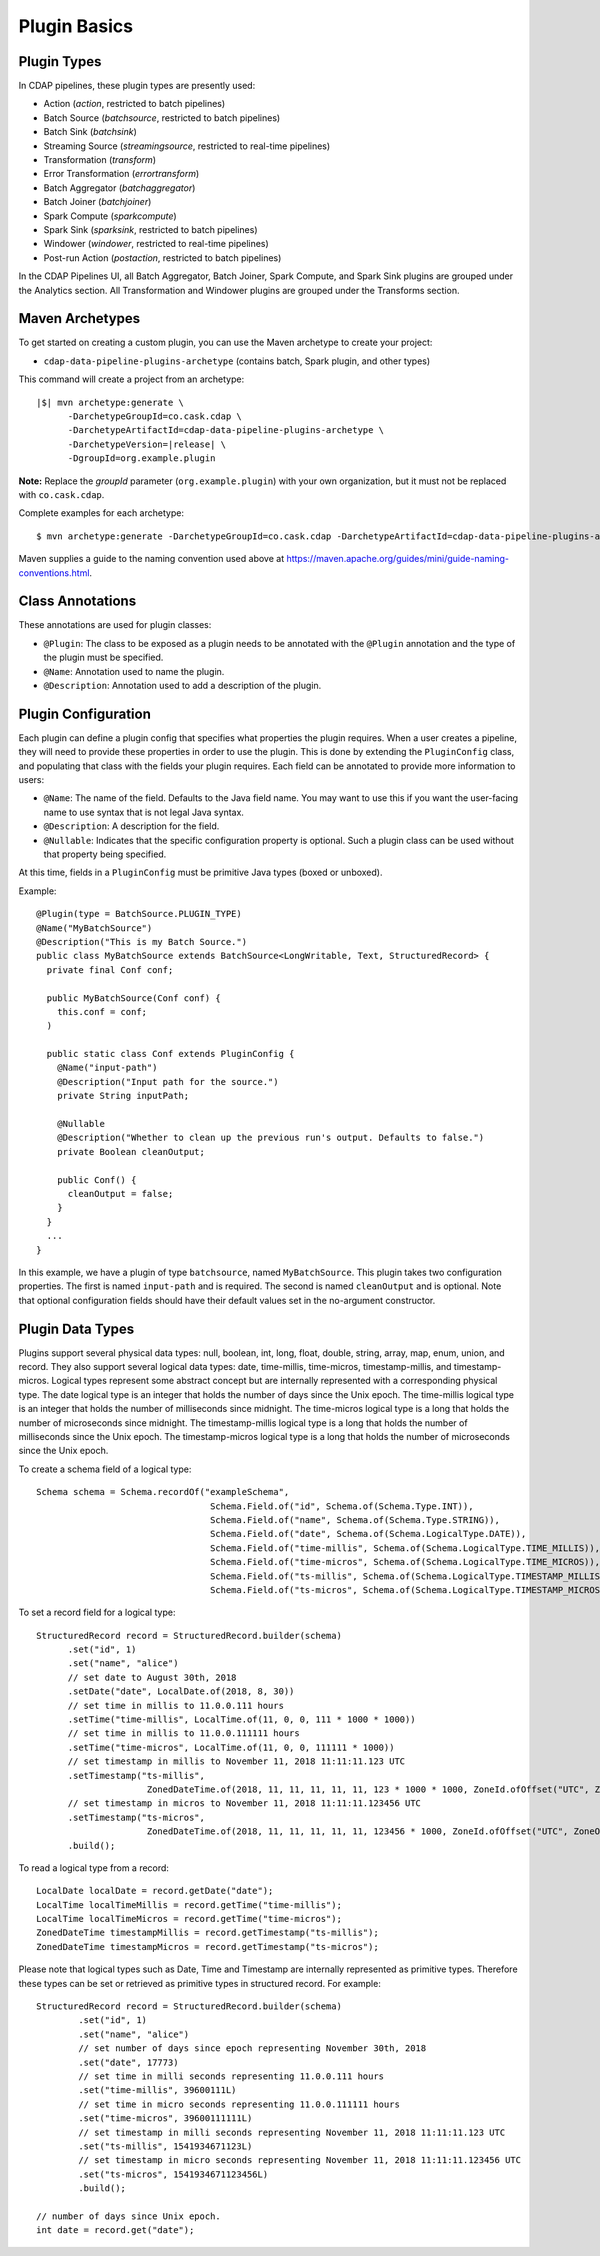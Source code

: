 .. meta::
    :author: Cask Data, Inc.
    :copyright: Copyright © 2016-2017 Cask Data, Inc.

.. _cdap-pipelines-developing-plugin-basics:

=============
Plugin Basics
=============

Plugin Types
============
In CDAP pipelines, these plugin types are presently used:

- Action (*action*, restricted to batch pipelines)
- Batch Source (*batchsource*, restricted to batch pipelines)
- Batch Sink (*batchsink*)
- Streaming Source (*streamingsource*, restricted to real-time pipelines)
- Transformation (*transform*)
- Error Transformation (*errortransform*)
- Batch Aggregator (*batchaggregator*)
- Batch Joiner (*batchjoiner*)
- Spark Compute (*sparkcompute*)
- Spark Sink (*sparksink*, restricted to batch pipelines) 
- Windower (*windower*, restricted to real-time pipelines)
- Post-run Action (*postaction*, restricted to batch pipelines)

In the CDAP Pipelines UI, all Batch Aggregator, Batch Joiner, Spark Compute, and Spark Sink
plugins are grouped under the Analytics section. All Transformation and Windower plugins
are grouped under the Transforms section. 

.. _cdap-pipelines-developing-plugin-basics-maven-archetypes:

Maven Archetypes
================
To get started on creating a custom plugin, you can use the Maven archetype to create your project:

- ``cdap-data-pipeline-plugins-archetype`` (contains batch, Spark plugin, and other types)

This command will create a project from an archetype:

.. container:: highlight

  .. parsed-literal::

    |$| mvn archetype:generate \\
          -DarchetypeGroupId=co.cask.cdap \\
          -DarchetypeArtifactId=cdap-data-pipeline-plugins-archetype \\
          -DarchetypeVersion=\ |release| \\
          -DgroupId=org.example.plugin
          
**Note:** Replace the *groupId* parameter (``org.example.plugin``) with your own
organization, but it must not be replaced with ``co.cask.cdap``.

Complete examples for each archetype:

.. container:: highlight

  .. parsed-literal::

    $ mvn archetype:generate -DarchetypeGroupId=co.cask.cdap -DarchetypeArtifactId=cdap-data-pipeline-plugins-archetype -DarchetypeVersion=\ |release| -DgroupId=org.example.plugin
  
Maven supplies a guide to the naming convention used above at
https://maven.apache.org/guides/mini/guide-naming-conventions.html.

Class Annotations
=================
These annotations are used for plugin classes:

- ``@Plugin``: The class to be exposed as a plugin needs to be annotated with the ``@Plugin``
  annotation and the type of the plugin must be specified.

- ``@Name``: Annotation used to name the plugin.

- ``@Description``: Annotation used to add a description of the plugin.

Plugin Configuration
====================
Each plugin can define a plugin config that specifies what properties the plugin requires.
When a user creates a pipeline, they will need to provide these properties in order to
use the plugin. This is done by extending the ``PluginConfig`` class, and populating that
class with the fields your plugin requires. Each field can be annotated to provide more
information to users:

- ``@Name``: The name of the field. Defaults to the Java field name. You may want to use this
  if you want the user-facing name to use syntax that is not legal Java syntax.

- ``@Description``: A description for the field.

- ``@Nullable``: Indicates that the specific configuration property is
  optional. Such a plugin class can be used without that property being specified.

At this time, fields in a ``PluginConfig`` must be primitive Java types (boxed or unboxed).

.. highlight:: java

Example::
 
  @Plugin(type = BatchSource.PLUGIN_TYPE)
  @Name("MyBatchSource")
  @Description("This is my Batch Source.")
  public class MyBatchSource extends BatchSource<LongWritable, Text, StructuredRecord> {
    private final Conf conf;

    public MyBatchSource(Conf conf) {
      this.conf = conf;
    )

    public static class Conf extends PluginConfig {
      @Name("input-path")
      @Description("Input path for the source.")
      private String inputPath;

      @Nullable
      @Description("Whether to clean up the previous run's output. Defaults to false.")
      private Boolean cleanOutput;

      public Conf() {
        cleanOutput = false;
      }
    }
    ...
  }

In this example, we have a plugin of type ``batchsource``, named ``MyBatchSource``.
This plugin takes two configuration properties. The first is named ``input-path`` and is required.
The second is named ``cleanOutput`` and is optional. Note that optional configuration fields should
have their default values set in the no-argument constructor.

Plugin Data Types
=================

Plugins support several physical data types: null, boolean, int, long, float, double, string, array, map, enum, union,
and record. They also support several logical data types: date, time-millis, time-micros, timestamp-millis,
and timestamp-micros. Logical types represent some abstract concept but are internally represented with a corresponding
physical type. The date logical type is an integer that holds the number of days since the Unix epoch. The time-millis
logical type is an integer that holds the number of milliseconds since midnight. The time-micros logical type is
a long that holds the number of microseconds since midnight. The timestamp-millis logical type is a long that holds
the number of milliseconds since the Unix epoch. The timestamp-micros logical type is a long that holds the number
of microseconds since the Unix epoch.

.. highlight:: java

To create a schema field of a logical type::

  Schema schema = Schema.recordOf("exampleSchema",
                                   Schema.Field.of("id", Schema.of(Schema.Type.INT)),
                                   Schema.Field.of("name", Schema.of(Schema.Type.STRING)),
                                   Schema.Field.of("date", Schema.of(Schema.LogicalType.DATE)),
                                   Schema.Field.of("time-millis", Schema.of(Schema.LogicalType.TIME_MILLIS)),
                                   Schema.Field.of("time-micros", Schema.of(Schema.LogicalType.TIME_MICROS)),
                                   Schema.Field.of("ts-millis", Schema.of(Schema.LogicalType.TIMESTAMP_MILLIS)),
                                   Schema.Field.of("ts-micros", Schema.of(Schema.LogicalType.TIMESTAMP_MICROS)));

To set a record field for a logical type::

  StructuredRecord record = StructuredRecord.builder(schema)
        .set("id", 1)
        .set("name", "alice")
        // set date to August 30th, 2018
        .setDate("date", LocalDate.of(2018, 8, 30))
        // set time in millis to 11.0.0.111 hours
        .setTime("time-millis", LocalTime.of(11, 0, 0, 111 * 1000 * 1000))
        // set time in millis to 11.0.0.111111 hours
        .setTime("time-micros", LocalTime.of(11, 0, 0, 111111 * 1000))
        // set timestamp in millis to November 11, 2018 11:11:11.123 UTC
        .setTimestamp("ts-millis",
                       ZonedDateTime.of(2018, 11, 11, 11, 11, 11, 123 * 1000 * 1000, ZoneId.ofOffset("UTC", ZoneOffset.UTC)))
        // set timestamp in micros to November 11, 2018 11:11:11.123456 UTC
        .setTimestamp("ts-micros",
                       ZonedDateTime.of(2018, 11, 11, 11, 11, 11, 123456 * 1000, ZoneId.ofOffset("UTC", ZoneOffset.UTC)))
        .build();

To read a logical type from a record::

  LocalDate localDate = record.getDate("date");
  LocalTime localTimeMillis = record.getTime("time-millis");
  LocalTime localTimeMicros = record.getTime("time-micros");
  ZonedDateTime timestampMillis = record.getTimestamp("ts-millis");
  ZonedDateTime timestampMicros = record.getTimestamp("ts-micros");

Please note that logical types such as Date, Time and Timestamp are internally represented as primitive types.
Therefore these types can be set or retrieved as primitive types in structured record. For example::

  StructuredRecord record = StructuredRecord.builder(schema)
          .set("id", 1)
          .set("name", "alice")
          // set number of days since epoch representing November 30th, 2018
          .set("date", 17773)
          // set time in milli seconds representing 11.0.0.111 hours
          .set("time-millis", 39600111L)
          // set time in micro seconds representing 11.0.0.111111 hours
          .set("time-micros", 39600111111L)
          // set timestamp in milli seconds representing November 11, 2018 11:11:11.123 UTC
          .set("ts-millis", 1541934671123L)
          // set timestamp in micro seconds representing November 11, 2018 11:11:11.123456 UTC
          .set("ts-micros", 1541934671123456L)
          .build();

  // number of days since Unix epoch.
  int date = record.get("date");

